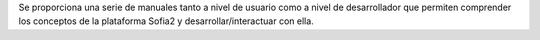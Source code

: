 Se proporciona una serie de manuales tanto a nivel de usuario como a nivel de desarrollador que permiten comprender los conceptos de la plataforma Sofia2 y desarrollar/interactuar con ella.
